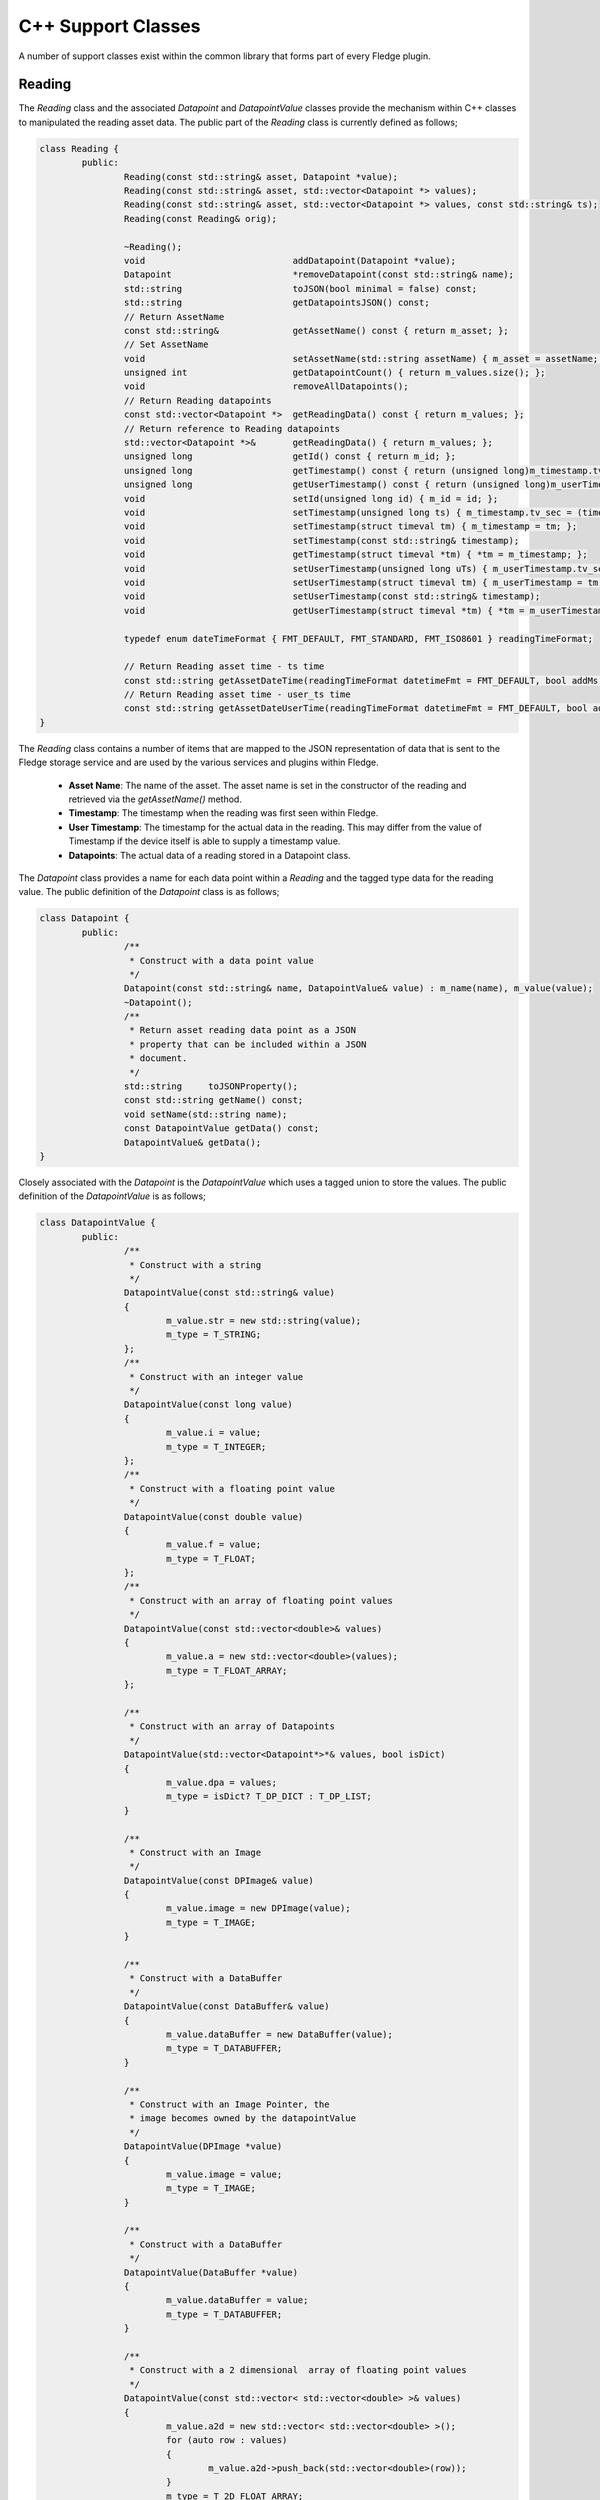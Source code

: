 
.. |br| raw:: html

   <br />

.. Images

.. Links

.. =============================================

C++ Support Classes
===================

A number of support classes exist within the common library that forms part of every Fledge plugin.

Reading
-------

The *Reading* class and the associated *Datapoint* and *DatapointValue* classes provide the mechanism within C++ classes to manipulated the reading asset data. The public part of the *Reading* class is currently defined as follows;

.. code-block:: C

  class Reading {
          public:
                  Reading(const std::string& asset, Datapoint *value);
                  Reading(const std::string& asset, std::vector<Datapoint *> values);
                  Reading(const std::string& asset, std::vector<Datapoint *> values, const std::string& ts);
                  Reading(const Reading& orig);

                  ~Reading();
                  void                            addDatapoint(Datapoint *value);
                  Datapoint                       *removeDatapoint(const std::string& name);
                  std::string                     toJSON(bool minimal = false) const;
                  std::string                     getDatapointsJSON() const;
                  // Return AssetName
                  const std::string&              getAssetName() const { return m_asset; };
                  // Set AssetName
                  void                            setAssetName(std::string assetName) { m_asset = assetName; };
                  unsigned int                    getDatapointCount() { return m_values.size(); };
                  void                            removeAllDatapoints();
                  // Return Reading datapoints
                  const std::vector<Datapoint *>  getReadingData() const { return m_values; };
                  // Return reference to Reading datapoints
                  std::vector<Datapoint *>&       getReadingData() { return m_values; };
                  unsigned long                   getId() const { return m_id; };
                  unsigned long                   getTimestamp() const { return (unsigned long)m_timestamp.tv_sec; };
                  unsigned long                   getUserTimestamp() const { return (unsigned long)m_userTimestamp.tv_sec; };
                  void                            setId(unsigned long id) { m_id = id; };
                  void                            setTimestamp(unsigned long ts) { m_timestamp.tv_sec = (time_t)ts; };
                  void                            setTimestamp(struct timeval tm) { m_timestamp = tm; };
                  void                            setTimestamp(const std::string& timestamp);
                  void                            getTimestamp(struct timeval *tm) { *tm = m_timestamp; };
                  void                            setUserTimestamp(unsigned long uTs) { m_userTimestamp.tv_sec = (time_t)uTs; };
                  void                            setUserTimestamp(struct timeval tm) { m_userTimestamp = tm; };
                  void                            setUserTimestamp(const std::string& timestamp);
                  void                            getUserTimestamp(struct timeval *tm) { *tm = m_userTimestamp; };

                  typedef enum dateTimeFormat { FMT_DEFAULT, FMT_STANDARD, FMT_ISO8601 } readingTimeFormat;

                  // Return Reading asset time - ts time
                  const std::string getAssetDateTime(readingTimeFormat datetimeFmt = FMT_DEFAULT, bool addMs = true) const;
                  // Return Reading asset time - user_ts time
                  const std::string getAssetDateUserTime(readingTimeFormat datetimeFmt = FMT_DEFAULT, bool addMs = true) const;
  }

The *Reading* class contains a number of items that are mapped to the JSON representation of data that is sent to the Fledge storage service and are used by the various services and plugins within Fledge.

  - **Asset Name**: The name of the asset. The asset name is set in the constructor of the reading and retrieved via the *getAssetName()* method.

  - **Timestamp**: The timestamp when the reading was first seen within Fledge.

  - **User Timestamp**: The timestamp for the actual data in the reading. This may differ from the value of Timestamp if the device itself is able to supply a timestamp value.

  - **Datapoints**: The actual data of a reading stored in a Datapoint class.

The *Datapoint* class provides a name for each data point within a *Reading* and the tagged type data for the reading value. The public definition of the *Datapoint* class is as follows;

.. code-block:: C

  class Datapoint {
          public:
                  /**
                   * Construct with a data point value
                   */
                  Datapoint(const std::string& name, DatapointValue& value) : m_name(name), m_value(value);
                  ~Datapoint();
                  /**
                   * Return asset reading data point as a JSON
                   * property that can be included within a JSON
                   * document.
                   */
                  std::string     toJSONProperty();
                  const std::string getName() const;
                  void setName(std::string name);
                  const DatapointValue getData() const;
                  DatapointValue& getData();
  }

Closely associated with the *Datapoint* is the *DatapointValue* which uses a tagged union to store the values. The public definition of the *DatapointValue*  is as follows;

.. code-block:: C

   class DatapointValue {
           public:
                   /**
                    * Construct with a string
                    */
                   DatapointValue(const std::string& value)
                   {
                           m_value.str = new std::string(value);
                           m_type = T_STRING;
                   };
                   /**
                    * Construct with an integer value
                    */
                   DatapointValue(const long value)
                   {
                           m_value.i = value;
                           m_type = T_INTEGER;
                   };
                   /**
                    * Construct with a floating point value
                    */
                   DatapointValue(const double value)
                   {
                           m_value.f = value;
                           m_type = T_FLOAT;
                   };
                   /**
                    * Construct with an array of floating point values
                    */
                   DatapointValue(const std::vector<double>& values)
                   {
                           m_value.a = new std::vector<double>(values);
                           m_type = T_FLOAT_ARRAY;
                   };

                   /**
                    * Construct with an array of Datapoints
                    */
                   DatapointValue(std::vector<Datapoint*>*& values, bool isDict)
                   {
                           m_value.dpa = values;
                           m_type = isDict? T_DP_DICT : T_DP_LIST;
                   }

                   /**
                    * Construct with an Image
                    */
                   DatapointValue(const DPImage& value)
                   {
                           m_value.image = new DPImage(value);
                           m_type = T_IMAGE;
                   }

                   /**
                    * Construct with a DataBuffer
                    */
                   DatapointValue(const DataBuffer& value)
                   {
                           m_value.dataBuffer = new DataBuffer(value);
                           m_type = T_DATABUFFER;
                   }

                   /**
                    * Construct with an Image Pointer, the
                    * image becomes owned by the datapointValue
                    */
                   DatapointValue(DPImage *value)
                   {
                           m_value.image = value;
                           m_type = T_IMAGE;
                   }

                   /**
                    * Construct with a DataBuffer
                    */
                   DatapointValue(DataBuffer *value)
                   {
                           m_value.dataBuffer = value;
                           m_type = T_DATABUFFER;
                   }

                   /**
                    * Construct with a 2 dimensional  array of floating point values
                    */
                   DatapointValue(const std::vector< std::vector<double> >& values)
                   {
                           m_value.a2d = new std::vector< std::vector<double> >();
                           for (auto row : values)
                           {
                                   m_value.a2d->push_back(std::vector<double>(row));
                           }
                           m_type = T_2D_FLOAT_ARRAY;
                   };

                   /**
                    * Copy constructor
                    */
                   DatapointValue(const DatapointValue& obj);

                   /**
                    * Assignment Operator
                    */
                   DatapointValue& operator=(const DatapointValue& rhs);

                   /**
                    * Destructor
                    */
                   ~DatapointValue();

                   
                   /**
                    * Set the value of a datapoint, this may
                    * also cause the type to be changed.
                    * @param value	An integer value to set
                    */
                   void setValue(long value)
                   {
                           m_value.i = value;
                           m_type = T_INTEGER;
                   }

                   /**
                    * Set the value of a datapoint, this may
                    * also cause the type to be changed.
                    * @param value	A floating point value to set
                    */
                   void setValue(double value)
                   {
                           m_value.f = value;
                           m_type = T_FLOAT;
                   }

                   /** Set the value of a datapoint to be an image
                    * @param value The image to set in the data point
                    */
                   void setValue(const DPImage& value)
                   {
                           m_value.image = new DPImage(value);
                           m_type = T_IMAGE;
                   }

                   /**
                    * Return the value as a string
                    */
                   std::string	toString() const;

                   /**
                    * Return string value without trailing/leading quotes
                    */
                   std::string	toStringValue() const { return *m_value.str; };

                   /**
                    * Return long value
                    */
                   long toInt() const { return m_value.i; };
                   /**
                    * Return double value
                    */
                   double toDouble() const { return m_value.f; };

                   // Supported Data Tag Types
                   typedef enum DatapointTag
                   {
                           T_STRING,
                           T_INTEGER,
                           T_FLOAT,
                           T_FLOAT_ARRAY,
                           T_DP_DICT,
                           T_DP_LIST,
                           T_IMAGE,
                           T_DATABUFFER,
                           T_2D_FLOAT_ARRAY
                   } dataTagType;

                   /**
                    * Return the Tag type
                    */
                   dataTagType getType() const
                   {
                           return m_type;
                   }

                   std::string getTypeStr() const
                   {
                           switch(m_type)
                           {
                                   case T_STRING: return std::string("STRING");
                                   case T_INTEGER: return std::string("INTEGER");
                                   case T_FLOAT: return std::string("FLOAT");
                                   case T_FLOAT_ARRAY: return std::string("FLOAT_ARRAY");
                                   case T_DP_DICT: return std::string("DP_DICT");
                                   case T_DP_LIST: return std::string("DP_LIST");
                                   case T_IMAGE: return std::string("IMAGE");
                                   case T_DATABUFFER: return std::string("DATABUFFER");
                                   case T_2D_FLOAT_ARRAY: return std::string("2D_FLOAT_ARRAY");
                                   default: return std::string("INVALID");
                           }
                   }

                   /**
                    * Return array of datapoints
                    */
                   std::vector<Datapoint*>*& getDpVec()
                   {
                           return m_value.dpa;
                   }

                   /**
                    * Return array of float
                    */
                   std::vector<double>*& getDpArr()
                   {
                           return m_value.a;
                   }

                   /**
                    * Return 2D array of float
                    */
                   std::vector<std::vector<double> >*& getDp2DArr()
                   {
                           return m_value.a2d;
                   }

                   /**
                    * Return the Image
                    */
                   DPImage *getImage()
                   {
                           return m_value.image;
                   }

                   /**
                    * Return the DataBuffer
                    */
                   DataBuffer *getDataBuffer()
                   {
                           return m_value.dataBuffer;
                   }
   };

The *DatapointValue* can store data in as a number of types

 +------------------+---------------------------------------------+
 | Type             | C++ Representation                          |
 +==================+=============================================+
 | T_STRING         | Pointer to std::string                      |
 +------------------+---------------------------------------------+
 | T_INTEGER        | long                                        |
 +------------------+---------------------------------------------+
 | T_FLOAT          | double                                      |
 +------------------+---------------------------------------------+
 | T_FLOAT_ARRAY    | Pointer to std::vector<double>              |
 +------------------+---------------------------------------------+
 | T_2D_FLOAT_ARRAY | Pointer to std::vector<std::vector<double>> |
 +------------------+---------------------------------------------+
 | T_DP_DICT        | Pointer to std::vector<Datapoint \*>        |
 +------------------+---------------------------------------------+
 | T_DP_LIST        | Pointer to std::vector<Datapoint \*>        |
 +------------------+---------------------------------------------+
 | T_IMAGE          | Pointer to DPImage                          |
 +------------------+---------------------------------------------+
 | T_DATABUFFER     | Pointer to DataBuffer                       |
 +------------------+---------------------------------------------+

Configuration Category
----------------------

The *ConfigCategory* class is a support class for managing configuration information within a plugin and is passed to the plugin entry points. The public definition of the class is as follows;

.. code-block:: C

  class ConfigCategory {
          public:
                  enum ItemType {
                          UnknownType,
                          StringItem,
                          EnumerationItem,
                          JsonItem,
                          BoolItem,
                          NumberItem,
                          DoubleItem,
                          ScriptItem,
                          CategoryType,
                          CodeItem
                  };

                  ConfigCategory(const std::string& name, const std::string& json);
                  ConfigCategory() {};
                  ConfigCategory(const ConfigCategory& orig);
                  ~ConfigCategory();
                  void                            addItem(const std::string& name, const std::string description,
                                                          const std::string& type, const std::string def,
                                                          const std::string& value);
                  void                            addItem(const std::string& name, const std::string description,
                                                          const std::string def, const std::string& value,
                                                          const std::vector<std::string> options);
                  void                            removeItems();
                  void                            removeItemsType(ItemType type);
                  void                            keepItemsType(ItemType type);
                  bool                            extractSubcategory(ConfigCategory &subCategories);
                  void                            setDescription(const std::string& description);
                  std::string                     getName() const;
                  std::string                     getDescription() const;
                  unsigned int                    getCount() const;
                  bool                            itemExists(const std::string& name) const;
                  bool                            setItemDisplayName(const std::string& name, const std::string& displayName);
                  std::string                     getValue(const std::string& name) const;
                  std::string                     getType(const std::string& name) const;
                  std::string                     getDescription(const std::string& name) const;
                  std::string                     getDefault(const std::string& name) const;
                  bool                            setDefault(const std::string& name, const std::string& value);
                  std::string                     getDisplayName(const std::string& name) const;
                  std::vector<std::string>        getOptions(const std::string& name) const;
                  std::string                     getLength(const std::string& name) const;
                  std::string                     getMinimum(const std::string& name) const;
                  std::string                     getMaximum(const std::string& name) const;
                  bool                            isString(const std::string& name) const;
                  bool                            isEnumeration(const std::string& name) const;
                  bool                            isJSON(const std::string& name) const;
                  bool                            isBool(const std::string& name) const;
                  bool                            isNumber(const std::string& name) const;
                  bool                            isDouble(const std::string& name) const;
                  bool                            isDeprecated(const std::string& name) const;
                  std::string                     toJSON(const bool full=false) const;
                  std::string                     itemsToJSON(const bool full=false) const;
                  ConfigCategory&                 operator=(ConfigCategory const& rhs);
                  ConfigCategory&                 operator+=(ConfigCategory const& rhs);
                  void                            setItemsValueFromDefault();
                  void                            checkDefaultValuesOnly() const;
                  std::string                     itemToJSON(const std::string& itemName) const;
                  enum ItemAttribute              { ORDER_ATTR, READONLY_ATTR, MANDATORY_ATTR, FILE_ATTR};
                  std::string                     getItemAttribute(const std::string& itemName,
                                                                   ItemAttribute itemAttribute) const;
  }

Although *ConfigCategory* is a complex class, only a few of the methods are commonly used within a plugin

  - **itemExists:** - used to test if an expected configuration item exists within the configuration category.
  - **getValue:** - return the value of a configuration item from within the configuration category
  - **isBool:** - tests if a configuration item is of boolean type
  - **isNumber:** - tests if a configuration item is a number
  - **isDouble:** - tests if a configuration item is valid to be represented as a double
  - **isString:** - tests if a configuration item is a string

Logger
------

The *Logger* class is used to write entries to the syslog system within Fledge. A singleton *Logger* exists which can be obtained using the following code snippet;

.. code-block:: C

  Logger *logger = Logger::getLogger();
  logger->error("An error has occurred within the plugin processing");


It is then possible to log messages at one of five different log levels; *debug*, *info*, *warn*, *error* or *fatal*. Messages may be logged using standard printf formatting strings. The public definition of the *Logger* class is as follows;

.. code-block:: C

  class Logger {
          public:
                  Logger(const std::string& application);
                  ~Logger();
                  static Logger *getLogger();
                  void debug(const std::string& msg, ...);
                  void printLongString(const std::string&);
                  void info(const std::string& msg, ...);
                  void warn(const std::string& msg, ...);
                  void error(const std::string& msg, ...);
                  void fatal(const std::string& msg, ...);
                  void setMinLevel(const std::string& level);
  };

The various log levels should be used as follows;

  - **debug**: should be used to output messages that are relevant only to a programmer that is debugging the plugin.
  - **info**: should be used for information that is meaningful to the end users, but should not normally be logged.
  - **warn**: should be used for warning messages that will normally be logged but reflect a condition that does not prevent the plugin from operating.
  - **error**: should be used for conditions that cause a temporary failure in processing within the plugin.
  - **fatal**: should be used for conditions that cause the plugin to fail processing permanently, possibly requiring a restart of the microservice in order to resolve.
